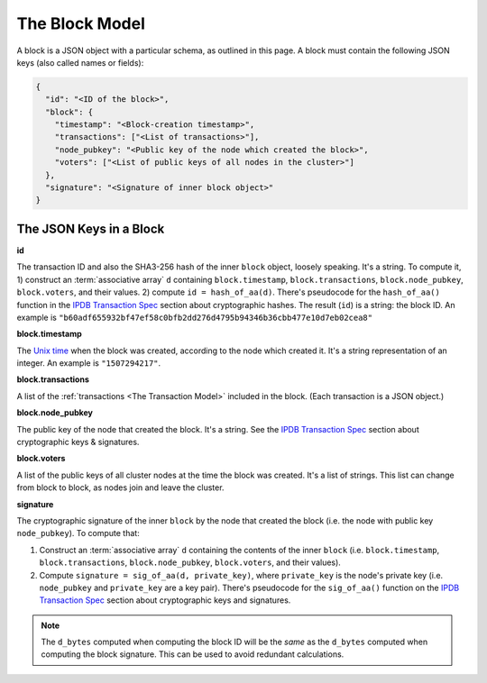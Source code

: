 The Block Model
===============

A block is a JSON object with a particular schema,
as outlined in this page.
A block must contain the following JSON keys
(also called names or fields):

.. code-block:: json

    {
      "id": "<ID of the block>",
      "block": {
        "timestamp": "<Block-creation timestamp>",
        "transactions": ["<List of transactions>"],
        "node_pubkey": "<Public key of the node which created the block>",
        "voters": ["<List of public keys of all nodes in the cluster>"]
      },
      "signature": "<Signature of inner block object>"
    }


The JSON Keys in a Block
------------------------

**id**

The transaction ID and also the SHA3-256 hash
of the inner ``block`` object, loosely speaking.
It's a string.
To compute it, 1) construct an :term:`associative array` ``d`` containing
``block.timestamp``, ``block.transactions``, ``block.node_pubkey``,
``block.voters``, and their values. 2) compute ``id = hash_of_aa(d)``.
There's pseudocode for the ``hash_of_aa()`` function
in the `IPDB Transaction Spec <https://github.com/ipdb/ipdb-tx-spec>`_
section about cryptographic hashes.
The result (``id``) is a string: the block ID.
An example is ``"b60adf655932bf47ef58c0bfb2dd276d4795b94346b36cbb477e10d7eb02cea8"``


**block.timestamp**

The `Unix time <https://en.wikipedia.org/wiki/Unix_time>`_
when the block was created, according to the node which created it.
It's a string representation of an integer.
An example is ``"1507294217"``.


**block.transactions**

A list of the :ref:`transactions <The Transaction Model>` included in the block.
(Each transaction is a JSON object.)


**block.node_pubkey**

The public key of the node that created the block.
It's a string.
See the `IPDB Transaction Spec <https://github.com/ipdb/ipdb-tx-spec>`_
section about cryptographic keys & signatures.


**block.voters**

A list of the public keys of all cluster nodes at the time the block was created.
It's a list of strings.
This list can change from block to block, as nodes join and leave the cluster.


**signature**

The cryptographic signature of the inner ``block``
by the node that created the block
(i.e. the node with public key ``node_pubkey``).
To compute that:

#. Construct an :term:`associative array` ``d`` containing the contents
   of the inner ``block``
   (i.e. ``block.timestamp``, ``block.transactions``, ``block.node_pubkey``,
   ``block.voters``, and their values).
#. Compute ``signature = sig_of_aa(d, private_key)``,
   where ``private_key`` is the node's private key
   (i.e. ``node_pubkey`` and ``private_key`` are a key pair). There's pseudocode
   for the ``sig_of_aa()`` function
   on the `IPDB Transaction Spec <https://github.com/ipdb/ipdb-tx-spec>`_
   section about cryptographic keys and signatures.

.. note::

   The ``d_bytes`` computed when computing the block ID will be the *same* as the ``d_bytes`` computed when computing the block signature. This can be used to avoid redundant calculations.

